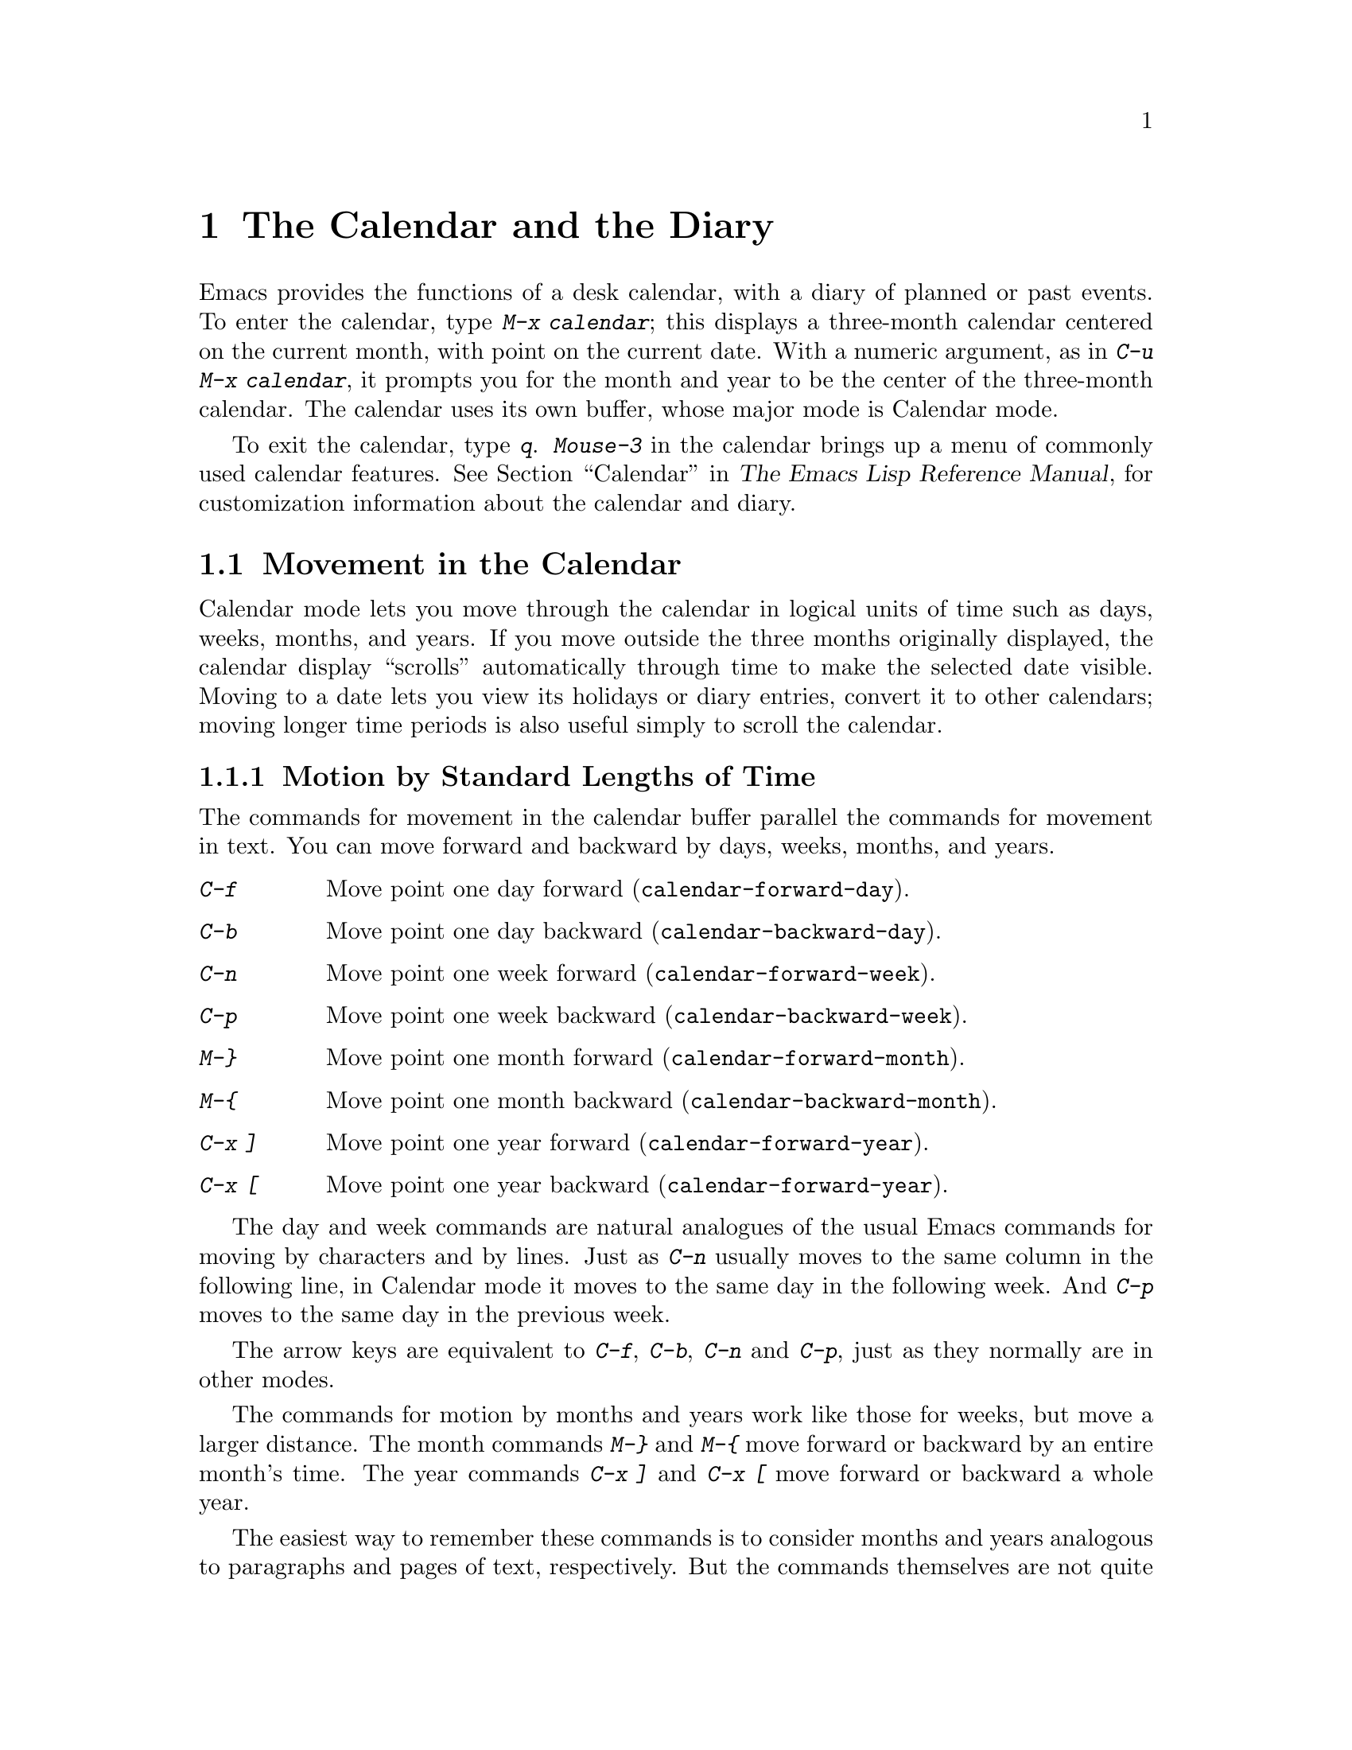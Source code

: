 @c This is part of the Emacs manual.
@c Copyright (C) 1985, 1986, 1987, 1993, 1994 Free Software Foundation, Inc.
@c See file emacs.texi for copying conditions.
@node Calendar/Diary, GNUS, Dired, Top
@chapter The Calendar and the Diary
@cindex calendar
@findex calendar

  Emacs provides the functions of a desk calendar, with a diary of
planned or past events.  To enter the calendar, type @kbd{M-x calendar};
this displays a three-month calendar centered on the current month, with
point on the current date.  With a numeric argument, as in @kbd{C-u M-x
calendar}, it prompts you for the month and year to be the center of the
three-month calendar.  The calendar uses its own buffer, whose major
mode is Calendar mode.

  To exit the calendar, type @kbd{q}.  @kbd{Mouse-3} in the calendar
brings up a menu of commonly used calendar features.  @xref{Calendar,
Customizing the Calendar and Diary,, elisp, The Emacs Lisp Reference
Manual}, for customization information about the calendar and diary.

@menu
* Calendar Motion::       Moving through the calendar; selecting a date.
* Scroll Calendar::       Bringing earlier or later months onto the screen.
* Counting Days::         How many days are there between two dates?
* General Calendar::      Exiting or recomputing the calendar.
* Holidays::              Displaying dates of holidays.
* Sunrise/Sunset::        Displaying local times of sunrise and sunset.
* Lunar Phases::          Displaying phases of the moon.
* Other Calendars::       Converting dates to other calendar systems.
* Diary::                 Displaying events from your diary.
* Appointments::	  Reminders when it's time to do something.
* Daylight Savings::      How to specify when daylight savings time is active.
@end menu

@node Calendar Motion
@section Movement in the Calendar

@cindex moving inside the calendar
  Calendar mode lets you move through the calendar in logical units of
time such as days, weeks, months, and years.  If you move outside the
three months originally displayed, the calendar display ``scrolls''
automatically through time to make the selected date visible.  Moving to
a date lets you view its holidays or diary entries, convert it to other
calendars; moving longer time periods is also useful simply to scroll the
calendar.

@menu
* Calendar Unit Motion::      Moving by days, weeks, months, and years.
* Move to Beginning or End::  Moving to start/end of weeks, months, and years.
* Specified Dates::           Moving to the current date or another
                                specific date.
@end menu

@node Calendar Unit Motion
@subsection Motion by Standard Lengths of Time

  The commands for movement in the calendar buffer parallel the
commands for movement in text.  You can move forward and backward by
days, weeks, months, and years.

@table @kbd
@item C-f
Move point one day forward (@code{calendar-forward-day}).
@item C-b
Move point one day backward (@code{calendar-backward-day}).
@item C-n
Move point one week forward (@code{calendar-forward-week}).
@item C-p
Move point one week backward (@code{calendar-backward-week}).
@item M-@}
Move point one month forward (@code{calendar-forward-month}).
@item M-@{
Move point one month backward (@code{calendar-backward-month}).
@item C-x ]
Move point one year forward (@code{calendar-forward-year}).
@item C-x [
Move point one year backward (@code{calendar-forward-year}).
@end table

@kindex C-f @r{(Calendar mode)}
@findex calendar-forward-day
@kindex C-b @r{(Calendar mode)}
@findex calendar-backward-day
@kindex C-n @r{(Calendar mode)}
@findex calendar-forward-week
@kindex C-p @r{(Calendar mode)}
@findex calendar-backward-week
  The day and week commands are natural analogues of the usual Emacs
commands for moving by characters and by lines.  Just as @kbd{C-n}
usually moves to the same column in the following line, in Calendar
mode it moves to the same day in the following week.  And @kbd{C-p}
moves to the same day in the previous week.

  The arrow keys are equivalent to @kbd{C-f}, @kbd{C-b}, @kbd{C-n} and
@kbd{C-p}, just as they normally are in other modes.

@kindex M-@} @r{(Calendar mode)}
@findex calendar-forward-month
@kindex M-@{ @r{(Calendar mode)}
@findex calendar-backward-month
@kindex C-x ] @r{(Calendar mode)}
@findex calendar-forward-year
@kindex C-x [ @r{(Calendar mode)}
@findex calendar-forward-year
  The commands for motion by months and years work like those for
weeks, but move a larger distance.  The month commands @kbd{M-@}} and
@kbd{M-@{} move forward or backward by an entire month's time.  The
year commands @kbd{C-x ]} and @kbd{C-x [} move forward or backward a
whole year.

  The easiest way to remember these commands is to consider months and
years analogous to paragraphs and pages of text, respectively.  But the
commands themselves are not quite analogous.  The ordinary Emacs paragraph
commands move to the beginning or end of a paragraph, whereas these month
and year commands move by an entire month or an entire year, which usually
involves skipping across the end of a month or year.

  All these commands accept a numeric argument as a repeat count.
For convenience, the digit keys and the minus sign specify numeric
arguments in Calendar mode even without the Meta modifier.  For example,
@kbd{100 C-f} moves point 100 days forward from its present location.

@node Move to Beginning or End
@subsection Beginning or End of Week, Month or Year

  A week (or month, or year) is not just a quantity of days; we think of
weeks (months, years) as starting on particular dates.  So Calendar mode
provides commands to move to the beginning or end of a week, month or
year:

@table @kbd
@kindex C-a @r{(Calendar mode)}
@findex calendar-beginning-of-week
@item C-a
Move point to start of week (@code{calendar-beginning-of-week}).
@kindex C-e @r{(Calendar mode)}
@findex calendar-end-of-week
@item C-e
Move point to end of week (@code{calendar-end-of-week}).
@kindex M-a @r{(Calendar mode)}
@findex calendar-beginning-of-month
@item M-a
Move point to start of month (@code{calendar-beginning-of-month}).
@kindex M-e @r{(Calendar mode)}
@findex calendar-end-of-month
@item M-e
Move point to end of month (@code{calendar-end-of-month}).
@kindex M-< @r{(Calendar mode)}
@findex calendar-beginning-of-year
@item M-<
Move point to start of year (@code{calendar-beginning-of-year}).
@kindex M-> @r{(Calendar mode)}
@findex calendar-end-of-year
@item M->
Move point to end of year (@code{calendar-end-of-year}).
@end table

  These commands also take numeric arguments as repeat counts, with the
repeat count indicating how many weeks, months, or years to move
backward or forward.

@vindex calendar-week-start-day
@cindex weeks, which day they start on
@cindex calendar, first day of week
  By default, weeks begin on Sunday.  To make them begin on Monday
instead, set the variable @code{calendar-week-start-day} to 1.

@node Specified Dates
@subsection Specified Dates

  Calendar mode provides commands for moving to a particular date
specified in various ways.

@table @kbd
@item g d
Move point to specified date (@code{calendar-goto-date}).
@item o
Center calendar around specified month (@code{calendar-other-month}).
@item .
Move point to today's date (@code{calendar-goto-today}).
@end table

@kindex g d @r{(Calendar mode)}
@findex calendar-goto-date
  @kbd{g d} (@code{calendar-goto-date}) prompts for a year, a month, and a day
of the month, and then moves to that date.  Because the calendar includes all
dates from the beginning of the current era, you must type the year in its
entirety; that is, type @samp{1990}, not @samp{90}.

@kindex o @r{(Calendar mode)}
@findex calendar-other-month
  @kbd{o} (@code{calendar-other-month}) prompts for a month and year,
then centers the three-month calendar around that month.

@kindex . @r{(Calendar mode)}
@findex calendar-goto-today
  You can return to today's date with @kbd{.}
(@code{calendar-goto-today}).

@node Scroll Calendar
@section Scrolling in the Calendar

@cindex scrolling in the calendar
  The calendar display scrolls automatically through time when you move out
of the visible portion.  You can also scroll it manually.  Imagine that the
calendar window contains a long strip of paper with the months on it.
Scrolling it means moving the strip so that new months become visible in
the window.

@table @kbd
@item C-x <
Scroll calendar one month forward (@code{scroll-calendar-left}).
@item C-x >
Scroll calendar one month backward (@code{scroll-calendar-right}).
@item C-v
@itemx @key{NEXT}
Scroll calendar three months forward
(@code{scroll-calendar-left-three-months}).
@item M-v
@itemx @key{PRIOR}
Scroll calendar three months backward
(@code{scroll-calendar-right-three-months}).
@end table

@kindex C-x < @r{(Calendar mode)}
@findex scroll-calendar-left
@kindex C-x > @r{(Calendar mode)}
@findex scroll-calendar-right
  The most basic calendar scroll commands scroll by one month at a
time.  This means that there are two months of overlap between the
display before the command and the display after.  @kbd{C-x <} scrolls
the calendar contents one month to the left; that is, it moves the
display forward in time.  @kbd{C-x >} scrolls the contents to the
right, which moves backwards in time.

@kindex C-v @r{(Calendar mode)}
@findex scroll-calendar-left-three-months
@kindex M-v @r{(Calendar mode)}
@findex scroll-calendar-right-three-months
  The commands @kbd{C-v} and @kbd{M-v} scroll the calendar by an entire
``screenful''---three months---in analogy with the usual meaning of
these commands.  @kbd{C-v} makes later dates visible and @kbd{M-v} makes
earlier dates visible.  These commands take a numeric argument as a
repeat count; in particular, since @kbd{C-u} multiplies the next command
by four, typing @kbd{C-u C-v} scrolls the calendar forward by a year and
typing @kbd{C-u M-v} scrolls the calendar backward by a year.

  The function keys @key{NEXT} and @key{PRIOR} are equivalent to
@kbd{C-v} and @kbd{M-v}, just as they are in other modes.

@node Counting Days
@section Counting Days

@table @kbd
@item M-=
Display the number of days in the current region
(@code{calendar-count-days-region}).
@end table

@kindex M-= @r{(Calendar mode)}
@findex calendar-count-days-region
  To determine the number of days in the region, type @kbd{M-=}
(@code{calendar-count-days-region}).  The numbers of days printed is
@emph{inclusive}; that is, it includes the days specified by mark and
point.

@node General Calendar
@section Miscellaneous Calendar Commands

@table @kbd
@item p d
Display day-in-year (@code{calendar-print-day-of-year}).
@item C-c C-l
Regenerate the calendar window (@code{redraw-calendar}).
@item SPC
Scroll the next window (@code{scroll-other-window}).
@item q
Exit from calendar (@code{exit-calendar}).
@end table

@kindex p d @r{(Calendar mode)}
@cindex day of year
@findex calendar-print-day-of-year
  To print the number of days elapsed since the start of the year, or
the number of days remaining in the year, type the @kbd{p d} command
(@code{calendar-print-day-of-year}).  This displays both of those
numbers in the echo area.  The number of days elapsed includes the
selected date.  The number of days remaining does not include that
date.

@kindex C-c C-l @r{(Calendar mode)}
@findex redraw-calendar
  If the calendar window text gets corrupted, type @kbd{C-c C-l}
(@code{redraw-calendar}) to redraw it.  (This can only happen if you use
non-Calendar-mode editing commands.)

@kindex SPC @r{(Calendar mode)}
  In Calendar mode, you can use @kbd{SPC} (@code{scroll-other-window})
to scroll the other window.  This is handy when you display a list of
holidays or diary entries in another window.

@kindex q @r{(Calendar mode)}
@findex exit-calendar
  To exit from the calendar, type @kbd{q} (@code{exit-calendar}).  This
buries all buffers related to the calendar and returns the window display
to what it was when you entered the calendar.

@node Holidays
@section Holidays
@cindex holidays

  The Emacs calendar knows about all major and many minor holidays,
and can display them.

@table @kbd
@item h
Display holidays for the selected date
(@code{calendar-cursor-holidays}).
@item Mouse-2 Holidays
Display any diary entries for the date you click on.
@item x
Mark holidays in the calendar window (@code{mark-calendar-holidays}).
@item u
Unmark calendar window (@code{calendar-unmark}).
@item a
List all holidays for the displayed three months in another window
(@code{list-calendar-holidays}).
@item M-x holidays
List all holidays for three months around today's date in another
window.
@end table

@kindex h @r{(Calendar mode)}
@findex calendar-cursor-holidays
  To see if any holidays fall on a given date, position point on that
date in the calendar window and use the @kbd{h} command.  Alternatively,
click on that date with @kbd{Mouse-2} and then choose @kbd{Holidays}
from the menu that appears.  Either way, this displays the holidays for
that date, in the echo area if they fit there, otherwise in a separate
window.

@kindex x @r{(Calendar mode)}
@findex mark-calendar-holidays
@kindex u @r{(Calendar mode)}
@findex calendar-unmark
  To view the distribution of holidays for all the dates shown in the
calendar, use the @kbd{x} command.  This displays the dates that are
holidays in a different face (or places a @samp{*} after these dates, if
display with multiple faces is not available).  The command applies both
to the currently visible months and to other months that subsequently
become visible by scrolling.  To turn marking off and erase the current
marks, type @kbd{u}, which also erases any diary marks (@pxref{Diary}).

@kindex a @r{(Calendar mode)}
@findex list-calendar-holidays
  To get even more detailed information, use the @kbd{a} command, which
displays a separate buffer containing a list of all holidays in the
current three-month range.  You can use @key{SPC} in the calendar window
to scroll that list.

@findex holidays
  The command @kbd{M-x holidays} displays the list of holidays for the
current month and the preceding and succeeding months; this works even
if you don't have a calendar window.  If you want the list of holidays
centered around a different month, use @kbd{C-u M-x holidays}, which
prompts for the month and year.

@c ??? Delete mention of floating point?
  The holidays known to Emacs include American holidays and the major
Christian, Jewish, and Islamic holidays; also the solstices and
equinoxes.

  The dates used by Emacs for holidays are based on @emph{current
practice}, not historical fact.  Historically, for instance, the start
of daylight savings time and even its existence have varied from year to
year, but present American law mandates that daylight savings time
begins on the first Sunday in April.  In an American locale, Emacs
always uses this definition, even though it is wrong for some prior years.

@node Sunrise/Sunset
@section Times of Sunrise and Sunset
@cindex sunrise and sunset

  Special calendar commands can tell you, to within a minute or two, the
times of sunrise and sunset for any date.

@table @kbd
@item S
Display times of sunrise and sunset for the selected date
(@code{calendar-sunrise-sunset}).
@item Mouse-2 Sunrise/Sunset
Display times of sunrise and sunset for the date you click on.
@item M-x sunrise-sunset
Display times of sunrise and sunset for today's date.
@item C-u M-x sunrise-sunset
Display times of sunrise and sunset for a specified date.
@end table

@kindex S @r{(Calendar mode)}
@findex calendar-sunrise-sunset
@findex sunrise-sunset
  Within the calendar, to display the @emph{local times} of sunrise and
sunset in the echo area, move point to the date you want, and type
@kbd{S}.  Alternatively, click @kbd{Mouse-2} on the date, then choose
@kbd{Sunrise/Sunset} from the menu that appears.  The command @kbd{M-x
sunrise-sunset} is available outside the calendar to display this
information for today's date or a specified date.  To specify a date
other than today, use @kbd{C-u M-x sunrise-sunset}, which prompts for
the year, month, and day.

  You can display the times of sunrise and sunset for any location and
any date with @kbd{C-u C-u M-x sunrise-sunset}.  This asks you for a
longitude, latitude, number of minutes difference from Coordinated
Universal Time, and date, and then tells you the times of sunrise and
sunset for that location on that date.

  Because the times of sunrise and sunset depend on the location on
earth, you need to tell Emacs your latitude, longitude, and location
name before using these commands.  Here is an example of what to set:

@vindex calendar-location-name
@vindex calendar-longitude
@vindex calendar-latitude
@example
(setq calendar-latitude 40.1)
(setq calendar-longitude -88.2)
(setq calendar-location-name "Urbana, IL")
@end example

@noindent
Use one decimal place in the values of @code{calendar-latitude} and
@code{calendar-longitude}.

  Your time zone also affects the local time of sunrise and sunset.
Emacs usually gets time zone information from the operating system, but
if these values are not what you want (or if the operating system does
not supply them), you must set them yourself.  Here is an example:

@vindex calendar-time-zone
@vindex calendar-standard-time-zone-name
@vindex calendar-daylight-time-zone-name
@example
(setq calendar-time-zone -360)
(setq calendar-standard-time-zone-name "CST")
(setq calendar-daylight-time-zone-name "CDT")
@end example

@noindent
The value of @code{calendar-time-zone} is the number of minutes
difference between your local standard time and Coordinated Universal
Time (Greenwich time).  The values of
@code{calendar-standard-time-zone-name} and
@code{calendar-daylight-time-zone-name} are the abbreviations used in
your time zone.  Emacs displays the times of sunrise and sunset
@emph{corrected for daylight savings time}.  @xref{Daylight Savings},
for how daylight savings time is determined.

@node Lunar Phases
@section Phases of the Moon
@cindex phases of the moon
@cindex moon, phases of

  These calendar commands display the dates and times of the phases of
the moon (new moon, first quarter, full moon, last quarter).  This
feature is useful for debugging problems that ``depend on the phase of
the moon.''

@table @kbd
@item M
Display the dates and times for all the quarters of the moon for the
three-month period shown (@code{calendar-phases-of-moon}).
@item M-x phases-of-moon
Display dates and times of the quarters of the moon for three months around
today's date.
@end table

@kindex M @r{(Calendar mode)}
@findex calendar-phases-of-moon
  Within the calendar, use the @kbd{M} command to display a separate
buffer of the phases of the moon for the current three-month range.  The
dates and times listed are accurate to within a few minutes.

@findex phases-of-moon
  Outside the calendar, use the command @kbd{M-x phases-of-moon} to
display the list of the phases of the moon for the current month and the
preceding and succeeding months.  For information about a different
month, use @kbd{C-u M-x phases-of-moon}, which prompts for the month and
year.

  The dates and times given for the phases of the moon are given in
local time (corrected for daylight savings, when appropriate); but if
the variable @code{calendar-time-zone} is void, Coordinated Universal
Time (the Greenwich time zone) is used.  @xref{Daylight Savings}.

@node Other Calendars
@section Conversion To and From Other Calendars

@cindex Gregorian calendar
  The Emacs calendar displayed is @emph{always} the Gregorian calendar,
sometimes called the ``new style'' calendar, which is used in most of
the world today.  However, this calendar did not exist before the
sixteenth century and was not widely used before the eighteenth century;
it did not fully displace the Julian calendar and gain universal
acceptance until the early twentieth century.  The Emacs calendar can
display any month since January, year 1 of the current era, but the
calendar displayed is the Gregorian, even for a date at which the
Gregorian calendar did not exist.

  While Emacs cannot display other calendars, it can convert dates to
and from several other calendars.

@menu
* Calendar Systems::	   The calendars Emacs understands
			     (aside from Gregorian).
* To Other Calendar::	   Converting the selected date to various calendars.
* From Other Calendar::	   Moving to a date specified in another calendar.
* Mayan Calendar::	   Moving to a date specified in a Mayan calendar.
@end menu

@node Calendar Systems
@subsection Supported Calendar Systems

@cindex ISO commercial calendar
  The ISO commercial calendar is used largely in Europe.

@cindex Julian calendar
  The Julian calendar, named after Julius Caesar, was the one used in Europe
throughout medieval times, and in many countries up until the nineteenth
century.

@cindex Julian day numbers
@cindex astronomical day numbers
  Astronomers use a simple counting of days elapsed since noon, Monday,
January 1, 4713 B.C. on the Julian calendar.  The number of days elapsed
is called the @emph{Julian day number} or the @emph{Astronomical day number}.

@cindex Hebrew calendar
  The Hebrew calendar is used by tradition in the Jewish religion.  The
Emacs calendar program uses the Hebrew calendar to determine the dates
of Jewish holidays.  Hebrew calendar dates begin and end at sunset.

@cindex Islamic calendar
  The Islamic calendar is used in many predominantly Islamic countries.
Emacs uses it to determine the dates of Islamic holidays.  There is no
universal agreement in the Islamic world about the calendar; Emacs uses
a widely accepted version, but the precise dates of Islamic holidays
often depend on proclamation by religious authorities, not on
calculations.  As a consequence, the actual dates of observance can vary
slightly from the dates computed by Emacs.  Islamic calendar dates begin
and end at sunset.

@cindex French Revolutionary calendar
  The French Revolutionary calendar was created by the Jacobins after the 1789
revolution, to represent a more secular and nature-based view of the annual
cycle, and to install a 10-day week in a rationalization measure similar to
the metric system.  The French government officially abandoned this
calendar at the end of 1805.

@cindex Mayan calendar
  The Maya of Central America used three separate, overlapping calendar
systems, the @emph{long count}, the @emph{tzolkin}, and the @emph{haab}.
Emacs knows about all three of these calendars.  Experts dispute the
exact correlation between the Mayan calendar and our calendar; Emacs uses the
Goodman-Martinez-Thompson correlation in its calculations.

@node To Other Calendar
@subsection Converting To Other Calendars

  The following commands describe the selected date (the date at point)
in various other calendar systems:

@table @kbd
@item Mouse-2  Other Calendars
Display the date that you click on, expressed in various other calendars.
@kindex p @r{(Calendar mode)}
@findex calendar-print-iso-date
@item p c
Display ISO commercial calendar equivalent for selected day
(@code{calendar-print-iso-date}).
@findex calendar-print-julian-date
@item p j
Display Julian date for selected day (@code{calendar-print-julian-date}).
@findex calendar-print-astro-day-number
@item p a
Display astronomical (Julian) day number for selected day
(@code{calendar-print-astro-day-number}).
@findex calendar-print-hebrew-date
@item p h
Display Hebrew date for selected day (@code{calendar-print-hebrew-date}).
@findex calendar-print-islamic-date
@item p i
Display Islamic date for selected day (@code{calendar-print-islamic-date}).
@findex calendar-print-french-date
@item p f
Display French Revolutionary date for selected day
(@code{calendar-print-french-date}).
@findex calendar-print-mayan-date
@item p m
Display Mayan date for selected day (@code{calendar-print-mayan-date}).
@end table

  If you are using X windows, the easiest way to translate a date into
other calendars is to click on it with @kbd{Mouse-2}, then choose
@kbd{Other Calendars} from the menu that appears.  This displays the
equivalent forms of the date in all the calendars Emacs understands, in
the form of a menu.  (Choosing an alternative from this menu doesn't
actually do anything---the menu is used only for display.)

  Put point on the desired date of the Gregorian calendar, then type the
appropriate keys.  The @kbd{p} is a mnemonic for ``print'' since Emacs
``prints'' the equivalent date in the echo area.

@node From Other Calendar
@subsection Converting From Other Calendars

  You can use the other supported calendars to specify a date to move
to.  This section describes the commands for doing this using calendars
other than Mayan; for the Mayan calendar, see the following section.

@kindex g @var{char} @r{(Calendar mode)}
@findex calendar-goto-iso-date
@findex calendar-goto-julian-date
@findex calendar-goto-astro-day-number
@findex calendar-goto-hebrew-date
@findex calendar-goto-islamic-date
@findex calendar-goto-french-date
@table @kbd
@item g c
Move to a date specified in the ISO commercial calendar
(@code{calendar-goto-iso-date}).
@item g j
Move to a date specified in the Julian calendar
(@code{calendar-goto-julian-date}).
@item g a
Move to a date specified in astronomical (Julian) day number
(@code{calendar-goto-astro-day-number}).
@item g h
Move to a date specified in the Hebrew calendar
(@code{calendar-goto-hebrew-date}).
@item g i
Move to a date specified in the Islamic calendar
(@code{calendar-goto-islamic-date}).
@item g f
Move to a date specified in the French Revolutionary calendar
(@code{calendar-goto-french-date}).
@end table

  These commands ask you for a date on the other calendar, move point to
the Gregorian calendar date equivalent to that date, and display the
other calendar's date in the echo area.  Emacs uses strict completion
(@pxref{Completion}) whenever it asks you to type a month name, so you
don't have to worry about the spelling of Hebrew, Islamic, or French names.

@findex list-yahrzeit-dates
@cindex yahrzeits
  One common question concerning the Hebrew calendar is the computation
of the anniversary of a date of death, called a ``yahrzeit.''  The Emacs
calendar includes a facility for such calculations.  If you are in the
calendar, the command @kbd{M-x list-yahrzeit-dates} asks you for a
range of years and then displays a list of the yahrzeit dates for those
years for the date given by point.  If you are not in the calendar,
this command first asks you for the date of death and the range of
years, and then displays the list of yahrzeit dates.

@node Mayan Calendar
@subsection Converting from the Mayan Calendar

  Here are the commands to select dates based on the Mayan calendar:

@table @kbd
@item g m l
Move to a date specified by the long count calendar
(@code{calendar-goto-mayan-long-count-date}).
@item g m n t
Move to the next occurrence of a place in the
tzolkin calendar (@code{calendar-next-tzolkin-date}).
@item g m p t
Move to the previous occurrence of a place in the
tzolkin calendar (@code{calendar-previous-tzolkin-date}).
@item g m n h
Move to the next occurrence of a place in the
haab calendar (@code{calendar-next-haab-date}).
@item g m p h
Move to the previous occurrence of a place in the
haab calendar (@code{calendar-previous-haab-date}).
@item g m n c
Move to the next occurrence of a place in the
calendar round (@code{calendar-next-calendar-round-date}).
@item g m p c
Move to the previous occurrence of a place in the
calendar round (@code{calendar-previous-calendar-round-date}).
@end table

@cindex Mayan long count
  To understand these commands, you need to understand the Mayan calendars.
The @dfn{long count} is a counting of days with these units:

@display
1 kin = 1 day@ @ @ 1 uinal = 20 kin@ @ @ 1 tun = 18 uinal
1 katun = 20 tun@ @ @ 1 baktun = 20 katun
@end display

@kindex g m @r{(Calendar mode)}
@findex calendar-goto-mayan-long-count-date
@noindent
Thus, the long count date 12.16.11.16.6 means 12 baktun, 16 katun, 11
tun, 16 uinal, and 6 kin.  The Emacs calendar can handle Mayan long
count dates as early as 7.17.18.13.1, but no earlier.  When you use the
@kbd{g m l} command, type the Mayan long count date with the baktun,
katun, tun, uinal, and kin separated by periods.

@findex calendar-previous-tzolkin-date
@findex calendar-next-tzolkin-date
@cindex Mayan tzolkin calendar
  The Mayan tzolkin calendar is a cycle of 260 days formed by a pair of
independent cycles of 13 and 20 days.  Since this cycle repeats
endlessly, Emacs provides commands to move backward and forward to the
previous or next point in the cycle.  Type @kbd{g m p t} to go to the
previous tzolkin date; Emacs asks you for a tzolkin date and moves point
to the previous occurrence of that date.  Similarly, type @kbd{g m n t}
to go to the next occurrence of a tzolkin date.

@findex calendar-previous-haab-date
@findex calendar-next-haab-date
@cindex Mayan haab calendar
  The Mayan haab calendar is a cycle of 365 days arranged as 18 months
of 20 days each, followed a 5-day monthless period.  Like the tzolkin
cycle, this cycle repeats endlessly, and there are commands to move
backward and forward to the previous or next point in the cycle.  Type
@kbd{g m p h} to go to the previous haab date; Emacs asks you for a haab
date and moves point to the previous occurrence of that date.
Similarly, type @kbd{g m n h} to go to the next occurrence of a haab
date.

@c This is omitted because it is too long for smallbook format.
@c @findex calendar-previous-calendar-round-date
@findex calendar-next-calendar-round-date
@cindex Mayan calendar round
  The Maya also used the combination of the tzolkin date and the haab
date.  This combination is a cycle of about 52 years called a
@emph{calendar round}.  If you type @kbd{g m p c}, Emacs asks you for
both a haab and a tzolkin date and then moves point to the previous
occurrence of that combination.  Use @kbd{g m p c} to move point to the
next occurrence of a combination.  These commands signal an error if the
haab/tzolkin date combination you have typed is impossible.

  Emacs uses strict completion (@pxref{Strict Completion}) whenever it
asks you to type a Mayan name, so you don't have to worry about
spelling.

@node Diary
@section The Diary
@cindex diary

  The Emacs diary keeps track of appointments or other events on a daily
basis, in conjunction with the calendar.  To use the diary feature, you
must first create a @dfn{diary file} containing a list of events and
their dates.  Then Emacs can automatically pick out and display the
events for today, for the immediate future, or for any specified
date.

  By default, Emacs uses @file{~/diary} as the diary file.  This is the
same file that the @code{calendar} utility uses.  A sample
@file{~/diary} file is:

@example
12/22/1988  Twentieth wedding anniversary!!
&1/1.       Happy New Year!
10/22       Ruth's birthday.
* 21, *:    Payday
Tuesday--weekly meeting with grad students at 10am
         Supowit, Shen, Bitner, and Kapoor to attend.
1/13/89     Friday the thirteenth!!
&thu 4pm    squash game with Lloyd.
mar 16      Dad's birthday
April 15, 1989 Income tax due.
&* 15       time cards due.
@end example

@noindent
This example uses extra spaces to align the event descriptions of most
of the entries.  Such formatting is purely a matter of taste.

  Although you probably will start by creating a diary manually, Emacs
provides a number of commands to let you view, add, and change diary
entries.

@menu
* Diary Commands::         Viewing diary entries and associated calendar dates.
* Format of Diary File::   Entering events in your diary.
* Date Formats::	   Various ways you can specify dates.
* Adding to Diary::	   Commands to create diary entries.
* Special Diary Entries::  Anniversaries, blocks of dates, cyclic entries, etc.
@end menu

@node Diary Commands
@subsection Commands Displaying Diary Entries

  Once you have created a @file{~/diary} file, you can use the calendar
to view it.  You can also view today's events outside of Calendar mode.

@table @kbd
@item d
Display all diary entries for the selected date
(@code{view-diary-entries}).
@item Mouse-2 Diary
Display all diary entries for the date you click on.
@item s
Display the entire diary file (@code{show-all-diary-entries}).
@item m
Mark all visible dates that have diary entries
(@code{mark-diary-entries}).
@item u
Unmark the calendar window (@code{calendar-unmark}).
@item M-x print-diary-entries
Print hard copy of the diary display as it appears.
@item M-x diary
Display all diary entries for today's date.
@end table

@kindex d @r{(Calendar mode)}
@findex view-diary-entries
  Displaying the diary entries with @kbd{d} shows in a separate window
the diary entries for the selected date in the calendar.  The mode line
of the new window shows the date of the diary entries and any holidays
that fall on that date.  If you specify a numeric argument with @kbd{d},
it shows all the diary entries for that many successive days.  Thus,
@kbd{2 d} displays all the entries for the selected date and for the
following day.

  Another way to display the diary entries for a date is to click
@kbd{Mouse-2} on the date, and then choose @kbd{Diary} from the menu
that appears.

@kindex m @r{(Calendar mode)}
@findex mark-diary-entries
  To get a broader view of which days are mentioned in the diary, use
the @kbd{m} command.  This displays the dates that have diary entries
fall in a different face (or places a @samp{+} after these dates, if
display with multiple faces is not available).  The command applies both
to the currently visible months and to other months that subsequently
become visible by scrolling.  To turn marking off and erase the current
marks, type @kbd{u}, which also turns off holiday marks
(@pxref{Holidays}).

@kindex s @r{(Calendar mode)}
@findex show-all-diary-entries
  To see the full diary file, rather than just some of the entries, use
the @kbd{s} command.

  Display of selected diary entries uses the selective display feature
to hide entries that don't apply.  This is the same feature that Outline
mode uses to show part of an outline (@pxref{Outline Mode}).

  The diary buffer as you see it is an illusion, so simply printing the
buffer does not print what you see on your screen.  There is a special
command to print hard copy of the diary buffer @emph{as it appears};
this command is @kbd{M-x print-diary-entries}.  It sends the data
directly to the printer.  You can customize it like @code{lpr-region}
(@pxref{Hardcopy}).

@findex diary
  The command @kbd{M-x diary} displays the diary entries for the current
date, independently of the calendar display, and optionally for the next
few days as well; the variable @code{number-of-diary-entries} specifies
how many days to include.  @xref{Calendar/Diary Options,, Calendar/Diary
Options, elisp, The Emacs Lisp Reference Manual}.

  If you put @code{(diary)} in your @file{.emacs} file, this
automatically displays a window with the day's diary entries, when you
enter Emacs.  The mode line of the displayed window shows the date and
any holidays that fall on that date.

@node Format of Diary File
@subsection The Diary File
@cindex diary file

@vindex diary-file
  Your @dfn{diary file} is a file that records events associated with
particular dates.  The name of the diary file is specified by the
variable @code{diary-file}; @file{~/diary} is the default.  The
@code{calendar} utility program supports a subset of the format allowed
by the Emacs diary facilities, so you can use that utility to view the
diary file, with reasonable results aside from the entries it cannot
understand.

  Each entry in the diary file describes one event and consists of one
or more lines.  An entry always begins with a date specification at the
left margin.  The rest of the entry is simply text to describe the
event.  If the entry has more than one line, then the lines after the
first must begin with whitespace to indicate they continue a previous
entry.  Lines that do not begin with valid dates and do not continue a
preceding entry are ignored.

  You can inhibit the marking of certain diary entries in the calendar
window; to do this, insert an ampersand (@samp{&}) at the beginning of
the entry, before the date.  This has no effect on display of the entry
in the diary window; it affects only marks on dates in the calendar
window.  Nonmarking entries are especially useful for generic entries
that would otherwise mark many different dates.

  If the first line of a diary entry consists only of the date or day
name with no following blanks or punctuation, then the diary window
display doesn't include that line; only the continuation lines appear.
For example, this entry:

@example
02/11/1989
      Bill B. visits Princeton today
      2pm Cognitive Studies Committee meeting
      2:30-5:30 Liz at Lawrenceville
      4:00pm Dentist appt
      7:30pm Dinner at George's
      8:00-10:00pm concert
@end example

@noindent
appears in the diary window without the date line at the beginning.
This style of entry looks neater when you display just a single day's
entries, but can cause confusion if you ask for more than one day's
entries.

  You can edit the diary entries as they appear in the window, but it is
important to remember that the buffer displayed contains the @emph{entire}
diary file, with portions of it concealed from view.  This means, for
instance, that the @kbd{C-f} (@code{forward-char}) command can put point
at what appears to be the end of the line, but what is in reality the
middle of some concealed line.

  @emph{Be careful when editing the diary entries!}  Inserting
additional lines or adding/deleting characters in the middle of a
visible line cannot cause problems, but editing at the end of a line may
not do what you expect.  Deleting a line may delete other invisible
entries that follow it.  Before editing the diary, it is best to display
the entire file with @kbd{s} (@code{show-all-diary-entries}).

@node Date Formats
@subsection Date Formats

  Here are some sample diary entries, illustrating different ways of
formatting a date.  The examples all show dates in American order
(month, day, year), but Calendar mode supports European order (day,
month, year) as an option.

@example
4/20/93  Switch-over to new tabulation system
apr. 25  Start tabulating annual results
4/30  Results for April are due
*/25  Monthly cycle finishes
Friday  Don't leave without backing up files
@end example

  The first entry appears only once, on April 20, 1993.  The second and
third appear every year on the specified dates, and the fourth uses a
wildcard (asterisk) for the month, so it appears on the 25th of every
month.  The final entry appears every week on Friday.

  You can use just numbers to express a date, as in
@samp{@var{month}/@var{day}} or @samp{@var{month}/@var{day}/@var{year}}.
This must be followed by a nondigit.  In the date itself, @var{month}
and @var{day} are numbers of one or two digits.  The optional @var{year}
is also a number, and may be abbreviated to the last two digits; that
is, you can use @samp{11/12/1989} or @samp{11/12/89}.

  Dates can also have the form @samp{@var{monthname} @var{day}} or
@samp{@var{monthname} @var{day}, @var{year}}, where the month's name can
be spelled in full or abbreviated to three characters (with or without a
period).  Case is not significant.

  A date may be @dfn{generic}; that is, partially unspecified.  Then the
entry applies to all dates that match the specification.  If the date
does not contain a year, it is generic and applies to any year.
Alternatively, @var{month}, @var{day}, or @var{year} can be a @samp{*};
this matches any month, day, or year, respectively.  Thus, a diary entry
@samp{3/*/*} matches any day in March of any year; so does @samp{march
*}.

@vindex european-calendar-style
@findex european-calendar
@findex american-calendar
  If you prefer the European style of writing dates---in which the day
comes before the month---type @kbd{M-x european-calendar} while in the
calendar, or set the variable @code{european-calendar-style} to @code{t}
@emph{before} using any calendar or diary command.  This mode interprets
all dates in the diary in the European manner, and also uses European
style for displaying diary dates.  (Note that there is no comma after
the @var{monthname} in the European style.)  To go back to the (default)
American style of writing dates, type @kbd{M-x american-calendar}.

  You can use the name of a day of the week as a generic date which
applies to any date falling on that day of the week.  You can abbreviate
the day of the week to three letters (with or without a period) or spell
it in full; case is not significant.

@node Adding to Diary
@subsection Commands to Add to the Diary

  While in the calendar, there are several commands to create diary
entries:

@table @kbd
@item i d
Add a diary entry for the selected date (@code{insert-diary-entry}).
@item i w
Add a diary entry for the selected day of the week (@code{insert-weekly-diary-entry}).
@item i m
Add a diary entry for the selected day of the month (@code{insert-monthly-diary-entry}).
@item i y
Add a diary entry for the selected day of the year (@code{insert-yearly-diary-entry}).
@end table

@kindex i d @r{(Calendar mode)}
@findex insert-diary-entry
  You can make a diary entry for a specific date by selecting that date
in the calendar window and typing the @kbd{i d} command.  This command
displays the end of your diary file in another window and inserts the
date; you can then type the rest of the diary entry.

@kindex i w @r{(Calendar mode)}
@findex insert-weekly-diary-entry
@kindex i m @r{(Calendar mode)}
@findex insert-monthly-diary-entry
@kindex i y @r{(Calendar mode)}
@findex insert-yearly-diary-entry
  If you want to make a diary entry that applies to a specific day of
the week, select that day of the week (any occurrence will do) and type
@kbd{i w}.  This inserts the day-of-week as a generic date; you can then
type the rest of the diary entry.  You can make a monthly diary entry in
the same fashion.  Select the day of the month, use the @kbd{i m}
command, and type rest of the entry.  Similarly, you can insert a yearly
diary entry with the @kbd{i y} command.

  All of the above commands make marking diary entries by default.  To
make a nonmarking diary entry, give a numeric argument to the command.
For example, @kbd{C-u i w} makes a nonmarking weekly diary entry.

  When you modify the diary file, be sure to save the file before
exiting Emacs.

@node Special Diary Entries
@subsection Special Diary Entries

  In addition to entries based on calendar dates, the diary file can
contain @dfn{special entries} for regular events such as anniversaries.
These entries are based on Lisp expressions (sexps) that Emacs evaluates
as it scans the diary file.  Instead of a date, a special entry contains
@samp{%%} followed by a Lisp expression which must begin and end with
parentheses.  The Lisp expression determines which dates the entry
applies to.

  Calendar mode provides commands to insert certain commonly used
special entries:

@table @kbd
@item i a
Add an anniversary diary entry for the selected date
(@code{insert-anniversary-diary-entry}).
@item i b
Add a block diary entry for the current region
(@code{insert-block-diary-entry}).
@item i c
Add a cyclic diary entry starting at the date
(@code{insert-cyclic-diary-entry}).
@end table

@kindex i a @r{(Calendar mode)}
@findex insert-anniversary-diary-entry
  If you want to make a diary entry that applies to the anniversary of a
specific date, move point to that date and use the @kbd{i a} command.
This displays the end of your diary file in another window and inserts
the anniversary description; you can then type the rest of the diary
entry.  The entry looks like this:

@findex diary-anniversary
@example
%%(diary-anniversary 10 31 1948) Arthur's birthday
@end example

@noindent
This entry applies to October 31 in any year after 1948; @samp{10 31
1948} specifies the date.  (If you are using the European calendar
style, the month and day are interchanged.)  The reason this expression
requires a beginning year is that advanced diary functions can use it to
calculate the number of elapsed years.

  A @dfn{block} diary entry applies to a specified range of consecutive
dates.  Here is a block diary entry that applies to all dates from June
24, 1990 through July 10, 1990:

@findex diary-block
@example
%%(diary-block 6 24 1990 7 10 1990) Vacation
@end example

@noindent
The @samp{6 24 1990} indicates the starting date and the @samp{7 10 1990}
indicates the stopping date.  (Again, if you are using the European calendar
style, the month and day are interchanged.)

@kindex i b @r{(Calendar mode)}
@findex insert-block-diary-entry
  To insert a block entry, place point and the mark on the two
dates that begin and end the range, and type @kbd{i b}.  This command
displays the end of your diary file in another window and inserts the
block description; you can then type the diary entry.

@kindex i c @r{(Calendar mode)}
@findex insert-cyclic-diary-entry
   @dfn{Cyclic} diary entries repeat after a fixed interval of days.  To
create one, select the starting date and use the @kbd{i c} command.  The
command prompts for the length of interval, then inserts the entry,
which looks like this:

@findex diary-cyclic
@example
%%(diary-cyclic 50 3 1 1990) Renew medication
@end example

@noindent
This entry applies to March 1, 1990 and every 50th day following;
@samp{3 1 1990} specifies the starting date.  (If you are using the
European calendar style, the month and day are interchanged.)

  All three of these commands make marking diary entries.  To insert a
nonmarking entry, give a numeric argument to the command.  For example,
@kbd{C-u i a} makes a nonmarking anniversary diary entry.

  Marking sexp diary entries in the calendar is @emph{extremely}
time-consuming, since every date visible in the calendar window must be
individually checked.  So it's a good idea to make sexp diary entries
nonmarking (with @samp{&}) when possible.

  Another sophisticated kind of sexp entry, a @dfn{floating} diary entry,
specifies a regularly-occurring event by offsets specified in days,
weeks, and months.  It is comparable to a crontab entry interpreted by
the @code{cron} utility.  Here is a nonmarking, floating diary entry
that applies to the last Thursday in November:

@findex diary-float
@example
&%%(diary-float 11 4 -1) American Thanksgiving
@end example

@noindent
The 11 specifies November (the eleventh month), the 4 specifies Thursday
(the fourth day of the week, where Sunday is numbered zero), and the
@minus{}1 specifies ``last'' (1 would mean ``first'', 2 would mean
``second'', @minus{}2 would mean ``second-to-last'', and so on).  The
month can be a single month or a list of months.  Thus you could change
the 11 above to @samp{'(1 2 3)} and have the entry apply to the last
Thursday of January, February, and March.  If the month is @code{t}, the
entry applies to all months of the year.@refill

  Most generally, special diary entries can perform arbitrary
computations to determine when they apply.  @xref{Sexp Diary Entries,,
Sexp Diary Entries, elisp, The Emacs Lisp Reference Manual}.

@node Appointments
@section Appointments
@cindex appointment notification

  If you have a diary entry for an appointment, and that diary entry
begins with a recognizable time of day, Emacs can warn you, several
minutes beforehand, that that appointment is pending.  Emacs alerts you
to the appointment by displaying a message in the mode line.

@vindex diary-hook
@findex appt-make-list
  To enable appointment notification, you must enable the time display
feature of Emacs, @kbd{M-x display-time} (@pxref{Mode Line}).  You must
also add the function @code{appt-make-list} to the
@code{diary-hook}, like this:

@example
(add-hook 'diary-hook 'appt-make-list)
@end example

  With these preparations done, when you display the diary (either with
the @kbd{d} command in the calendar window or with the @kbd{M-x diary}
command), it sets up an appointment list of all the diary entries found
with recognizable times of day, and reminds you just before each of
them.

  For example, suppose the diary file contains these lines:

@example
Monday
  9:30am Coffee break
 12:00pm Lunch        
@end example

@noindent
Then on Mondays, after you have displayed the diary, you will be
reminded at 9:20am about your coffee break and at 11:50am about lunch.

  You can write times in conventional American am/pm style, or 24-hour
European/military style.  You need not be consistent; your diary file
can have a mixture of the two styles.

@vindex appt-display-diary
  Emacs updates the appointments list automatically just after
midnight.  This also displays the next day's diary entries in the diary
buffer, unless you set @code{appt-display-diary} to @code{nil}.

@findex appt-add
@findex appt-delete
@cindex alarm clock
  You can also use the appointment notification facility like an alarm
clock.  The command @kbd{M-x appt-add} adds entries to the appointment
list without affecting your diary file.  You delete entries from the
appointment list with @kbd{M-x appt-delete}.

@vindex appt-issue-message
  You can turn off the appointment notification feature at any time by
setting @code{appt-issue-message} to @code{nil}.

@node Daylight Savings
@section Daylight Savings Time
@cindex daylight savings time

  Emacs understands the difference between standard time and daylight
savings time---the times given for sunrise, sunset, solstices,
equinoxes, and the phases of the moon take that into account.  The rules
for daylight savings time vary from place to place and have also varied
historically from year to year.  To do the job properly, Emacs needs to
know which rules to use.

  Some operating systems keep track of the rules that apply to the place
where you are; on these systems, Emacs gets the information it needs
from the system automatically.  If some or all of this information is
missing, Emacs fills in the gaps with the rules currently used in
Cambridge, Massachusetts.  If the resulting rules are not what you want,
you can tell Emacs the rules to use by setting certain variables.

@vindex calendar-daylight-savings-starts
@vindex calendar-daylight-savings-ends
  These values should be Lisp
expressions that refer to the variable @code{year}, and evaluate to the
Gregorian date on which daylight savings time starts or (respectively)
ends, in the form of a list @code{(@var{month} @var{day} @var{year})}.
The values should be @code{nil} if your area does not use daylight
savings time.

  Emacs uses these expressions to determine the starting date of
daylight savings time for the holiday list and for correcting times of
day in the solar and lunar calculations.

  The values for Cambridge, Massachusetts are as follows:

@example
(calendar-nth-named-day 1 0 4 year)
(calendar-nth-named-day -1 0 10 year)
@end example

@noindent
That is, the first 0th day (Sunday) of the fourth month (April) in
the year specified by @code{year}, and the last Sunday of the tenth month
(October) of that year.  If daylight savings time were
changed to start on October 1, you would set
@code{calendar-daylight-savings-starts} to this:

@example
(list 10 1 year)
@end example

  If there is no daylight savings time at your location, or if you want
all times in standard time, set @code{calendar-daylight-savings-starts}
and @code{calendar-daylight-savings-ends} to @code{nil}.

@vindex calendar-daylight-time-offset
  The variable @code{calendar-daylight-time-offset} specifies the
difference between daylight savings time and standard time, measured in
minutes.  The value for Cambridge, Massachusetts is 60.

@vindex calendar-daylight-savings-starts-time
@vindex calendar-daylight-savings-ends-time
  The two variables @code{calendar-daylight-savings-starts-time} and
@code{calendar-daylight-savings-ends-time} specify the number of
minutes after midnight local time when the transition to and from
daylight savings time should occur.  For Cambridge, both variables'
values are 120.
